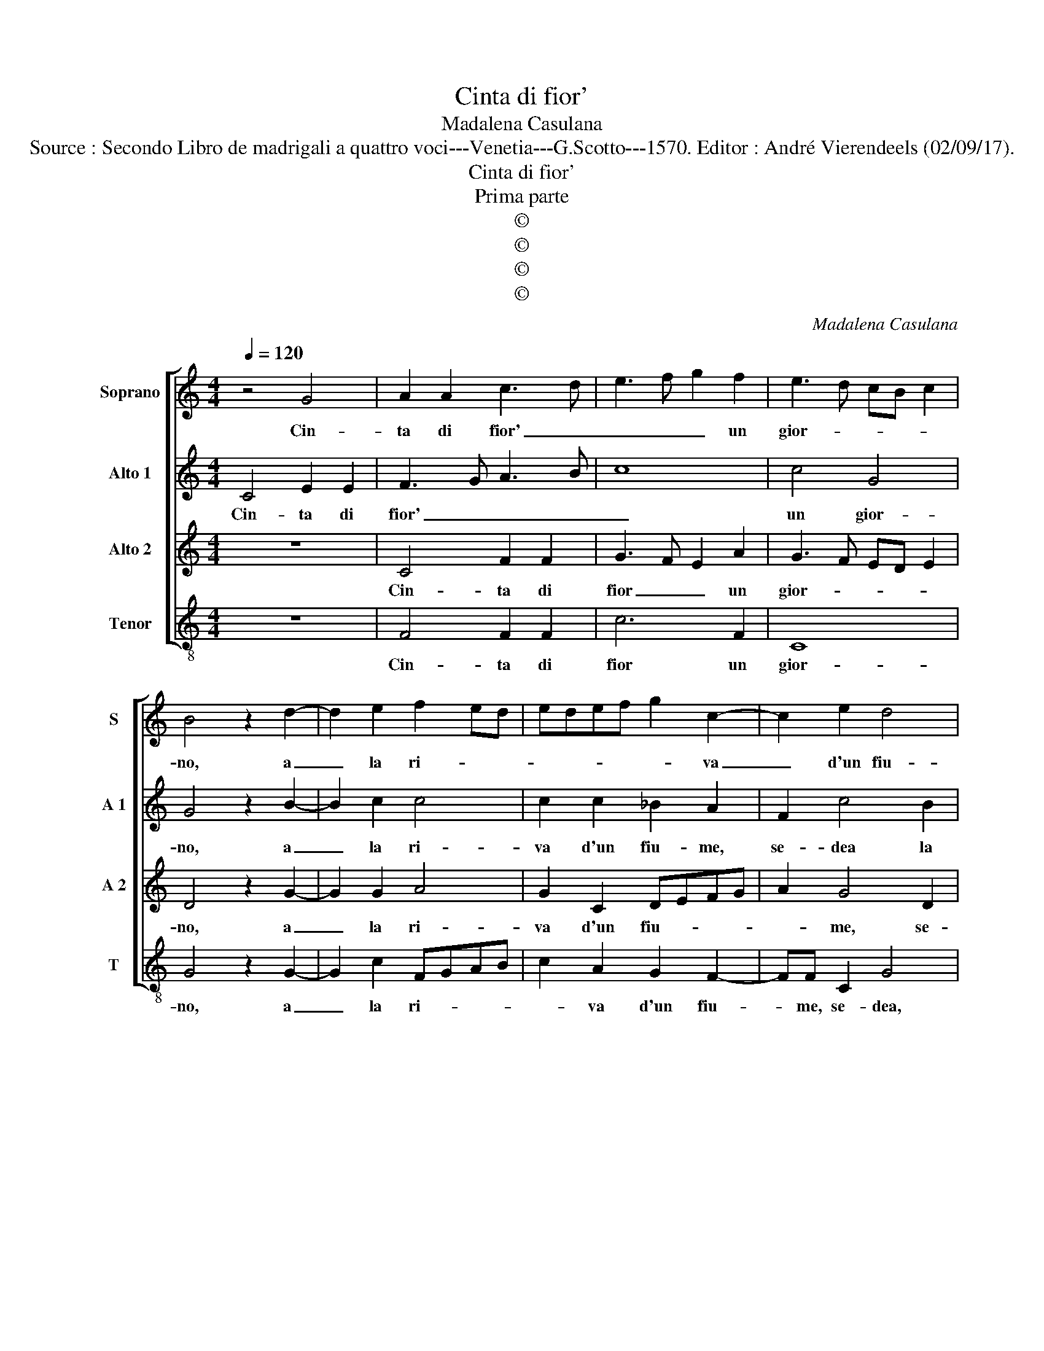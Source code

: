 X:1
T:Cinta di fior'
T:Madalena Casulana
T:Source : Secondo Libro de madrigali a quattro voci---Venetia---G.Scotto---1570. Editor : André Vierendeels (02/09/17).
T:Cinta di fior'
T:Prima parte
T:©
T:©
T:©
T:©
C:Madalena Casulana
Z:©
%%score [ 1 2 3 4 ]
L:1/8
Q:1/4=120
M:4/4
K:C
V:1 treble nm="Soprano" snm="S"
V:2 treble nm="Alto 1" snm="A 1"
V:3 treble nm="Alto 2" snm="A 2"
V:4 treble-8 nm="Tenor" snm="T"
V:1
 z4 G4 | A2 A2 c3 d | e3 f g2 f2 | e3 d cB c2 | B4 z2 d2- | d2 e2 f2 ed | edef g2 c2- | c2 e2 d4 | %8
w: Cin-|ta di fior' _|_ _ _ un|gior- * * * *|no, a|_ la ri- * *|* * * * * va|_ d'un fiu-|
 c4 z2 c2 | g2 e2 e2 ^f2 | g2 g2 g2 e2 | e4 ^c2 c2 |[M:3/4] ^c3 c d2 | e2 A4 |[M:4/4] A4 z2 c2 | %15
w: me, se-|dea la nim- pha|mia pe- scand' al'|on- de, e|gli'au- gel lett'|in tor-|no, e|
 c3 c d2 A2 | c8 |[M:3/2] c4 c4 c4 | d4 e6 d2 | f4 e4 d4 | c8 B4 |[M:4/4] c4 z AAA | A2 A2 E4 | %23
w: gli'ar- bor' e le|fron-|de, Fa- cean|can- tan- do|fest' al suo|bel lu-|me, et non s'u-|di- van ven-|
 A2 D2 d3 d | d4 B4 | A4 A4 | z2 c4 d2 | efgf edec | d2 A2 c2 ed | Bcde d4 | e2 c2 c3 c | %31
w: ti, al suon d'i|dolc' ac-|cen- ti,|men- tre|lie- * * * * * * *|* ta can tan- *||do, s'ac- cor- dan|
 f2 d2 e4 | E2 G4 G2 | G8 | G8 |] %35
w: l'on- de se-|co mor- mo-|ran-|do.|
V:2
 C4 E2 E2 | F3 G A3 B | c8 | c4 G4 | G4 z2 B2- | B2 c2 c4 | c2 c2 _B2 A2 | F2 c4 B2 | A4 G4 | %9
w: Cin- ta di|fior' _ _ _|_|un gior-|no, a|_ la ri-|va d'un fiu- me,|se- dea la|nim- pha|
 G4 A2 c2- | c2 B4 A2- |"^#""^#" AG/F/ ^G2 A2 E2 |[M:3/4] A3 A A2 | A2 F4 |[M:4/4] E4 z2 A2 | %15
w: mia pe scand'|_ al' on-|* * * * de, e|gli'au- gel- lett'|in tor-|no, e|
 A3 A _B2 F2 | G8 |[M:3/2] A4 A4 A4 | A4 c6 B2 | c4 c4 G4 | G4 G8 |[M:4/4] G4 z ^FFF | ^F2 F2 A4 | %23
w: gli'ar- bor' e le|fron-|de, fa- cean|can- tan- do|fest' al suo|bel lu-|me, et non s'u-|di- van ven-|
 ^F2 G2 G3 G | A4 G4 | F2 ED E4 | ^F2 A4 B2 | c2 CD EFGA | B2 c2 AGEF | GAB c2 B/A/ B2 | %30
w: ti, al suon d'i|dolc' ac-|cen- * * *|ti, men- tre|lie- ta _ _ _ _ _|_ can- tan- * * *||
 c2 A2 A3 A | c2 B2 c4 | C2 E2 D2 C2- | C2 B,A, B,4 | C8 |] %35
w: do, s'ac- cor- dan|l'on- de se-|co mor- mo- ran-||do.|
V:3
 z8 | C4 F2 F2 | G3 F E2 A2 | G3 F ED E2 | D4 z2 G2- | G2 G2 A4 | G2 C2 DEFG | A2 G4 D2 | F4 E4 | %9
w: |Cin- ta di|fior _ _ un|gior- * * * *|no, a|_ la ri-|va d'un fiu- * * *|* me, se-|dea la|
 D2 C2 C4 | E2 D4 C2 | B,4 A,2 A2 |[M:3/4] E3 E F2 | E2 D4 |[M:4/4] ^C4 z2 F2 | F3 F FF F2- | %16
w: nim- phe mia|pe- scand' al|on- de, e|gli'au- ge- lett'|in tor-|no, e|gliar'- bor' e le fron-|
 F2 ED E4 |[M:3/2] F4 F4 F4 | F4 G6 G2 | A4 G4 D4 | E4 D8 |[M:4/4] E4 z DDD | D2 D2 ^C4 | %23
w: |de, fa- cean|can- tan- do|fest' al suo|bel lu-|me, et non s'u-|di- van ven-|
 D2 B,2 B,3 B, | A,4 D2 E2- | ED D3 ^C/B,/ C2 |"^-natural" D2 F4 D2 | CDEF G2 C2 | G2 F3 E CD | %29
w: ti, al suon d'i|dolc' ac- cen-||ti, men- tre|lie- * * * * ta|can tan- * * *|
 ECGE ^F2 G2 | C2 F2 F3 F | A2 G2 G4- | G2 C2 D2 E2 | D8 | E8 |] %35
w: |do, s'ac- cor- dan|l'on- de se-|* co mor- mo-|ran-|do.|
V:4
 z8 | F4 F2 F2 | c6 F2 | C8 | G4 z2 G2- | G2 c2 FGAB | c2 A2 G2 F2- | FF C2 G4 | z2 F2 c2 c2 | %9
w: |Cin- ta di|fior un|gior-|no, a|_ la ri- * * *|* va d'un fiu-|* me, se- dea,|se- dea la|
"^-natural" B2 c2 A4 | E2 G4 A2 | E4 A2 A2 |[M:3/4] A3 A d2 | ^c2 d4 |[M:4/4] A4 z2 F2 | %15
w: nim- pha mia|pe- scand' al'|on- de, e|gli'au- ge- lett'|in tor-|no, e|
 F3 F _B2 d2 | c8 |[M:3/2] F4 F4 F4 | D4 C6 G2 | F4 c4 B4 | c4 G8 |[M:4/4] C4 z DDD | D2 D2 A4 | %23
w: gli'ar- bor' e le|fron-|de, fa- cean|can- tan- do|fest' al suo|bel lu-|me, et non s'u-|di- van ven-|
 D2 G2 G3 G | ^F4 G4 | A4 A,4 | z8 | z8 | z8 | z8 | z2 F2 F3 F | F2 G2 C4- | C2 C2 B,2 C2 | G8 | %34
w: ti, al suon di|dolc' ac-|cen- ti,|||||s'ac- cor- dan|l'on- de se-|* co mor- mo-|ran-|
 C8 |] %35
w: do.|

